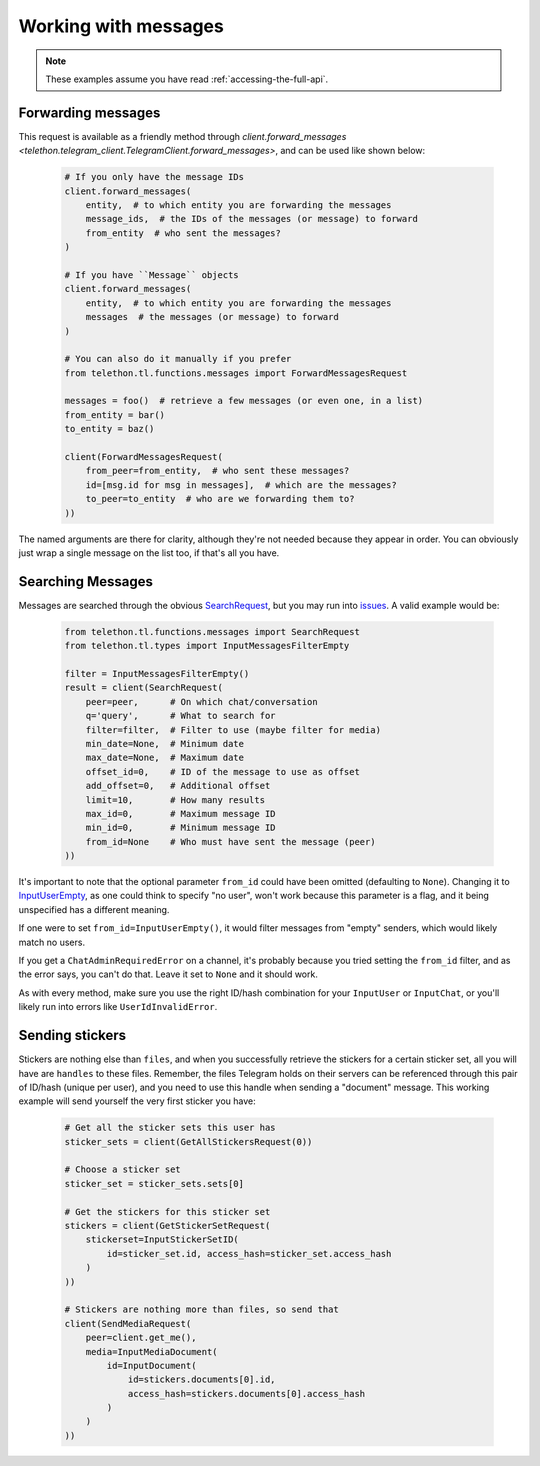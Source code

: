 =====================
Working with messages
=====================


.. note::

    These examples assume you have read :ref:`accessing-the-full-api`.


Forwarding messages
*******************

This request is available as a friendly method through
`client.forward_messages <telethon.telegram_client.TelegramClient.forward_messages>`,
and can be used like shown below:

    .. code-block:: python

        # If you only have the message IDs
        client.forward_messages(
            entity,  # to which entity you are forwarding the messages
            message_ids,  # the IDs of the messages (or message) to forward
            from_entity  # who sent the messages?
        )

        # If you have ``Message`` objects
        client.forward_messages(
            entity,  # to which entity you are forwarding the messages
            messages  # the messages (or message) to forward
        )

        # You can also do it manually if you prefer
        from telethon.tl.functions.messages import ForwardMessagesRequest

        messages = foo()  # retrieve a few messages (or even one, in a list)
        from_entity = bar()
        to_entity = baz()

        client(ForwardMessagesRequest(
            from_peer=from_entity,  # who sent these messages?
            id=[msg.id for msg in messages],  # which are the messages?
            to_peer=to_entity  # who are we forwarding them to?
        ))

The named arguments are there for clarity, although they're not needed because
they appear in order. You can obviously just wrap a single message on the list
too, if that's all you have.


Searching Messages
*******************

Messages are searched through the obvious SearchRequest_, but you may run
into issues_. A valid example would be:

    .. code-block:: python

        from telethon.tl.functions.messages import SearchRequest
        from telethon.tl.types import InputMessagesFilterEmpty

        filter = InputMessagesFilterEmpty()
        result = client(SearchRequest(
            peer=peer,      # On which chat/conversation
            q='query',      # What to search for
            filter=filter,  # Filter to use (maybe filter for media)
            min_date=None,  # Minimum date
            max_date=None,  # Maximum date
            offset_id=0,    # ID of the message to use as offset
            add_offset=0,   # Additional offset
            limit=10,       # How many results
            max_id=0,       # Maximum message ID
            min_id=0,       # Minimum message ID
            from_id=None    # Who must have sent the message (peer)
        ))

It's important to note that the optional parameter ``from_id`` could have
been omitted (defaulting to ``None``). Changing it to InputUserEmpty_, as one
could think to specify "no user", won't work because this parameter is a flag,
and it being unspecified has a different meaning.

If one were to set ``from_id=InputUserEmpty()``, it would filter messages
from "empty" senders, which would likely match no users.

If you get a ``ChatAdminRequiredError`` on a channel, it's probably because
you tried setting the ``from_id`` filter, and as the error says, you can't
do that. Leave it set to ``None`` and it should work.

As with every method, make sure you use the right ID/hash combination for
your ``InputUser`` or ``InputChat``, or you'll likely run into errors like
``UserIdInvalidError``.


Sending stickers
****************

Stickers are nothing else than ``files``, and when you successfully retrieve
the stickers for a certain sticker set, all you will have are ``handles`` to
these files. Remember, the files Telegram holds on their servers can be
referenced through this pair of ID/hash (unique per user), and you need to
use this handle when sending a "document" message. This working example will
send yourself the very first sticker you have:

    .. code-block:: python

        # Get all the sticker sets this user has
        sticker_sets = client(GetAllStickersRequest(0))

        # Choose a sticker set
        sticker_set = sticker_sets.sets[0]

        # Get the stickers for this sticker set
        stickers = client(GetStickerSetRequest(
            stickerset=InputStickerSetID(
                id=sticker_set.id, access_hash=sticker_set.access_hash
            )
        ))

        # Stickers are nothing more than files, so send that
        client(SendMediaRequest(
            peer=client.get_me(),
            media=InputMediaDocument(
                id=InputDocument(
                    id=stickers.documents[0].id,
                    access_hash=stickers.documents[0].access_hash
                )
            )
        ))


.. _ForwardMessagesRequest: https://lonamiwebs.github.io/Telethon/methods/messages/forward_messages.html
.. _SearchRequest: https://lonamiwebs.github.io/Telethon/methods/messages/search.html
.. _issues: https://github.com/LonamiWebs/Telethon/issues/215
.. _InputUserEmpty: https://lonamiwebs.github.io/Telethon/constructors/input_user_empty.html
